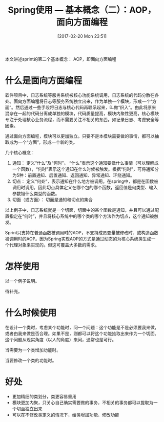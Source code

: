 #+BLOG: cnblogs
#+POSTID: 6422189
#+DATE: [2017-02-20 Mon 23:51]
#+TITLE: Spring使用 --- 基本概念（二）：AOP，面向方面编程

本文讲述sprint的第二个基本概念： AOP，即面向方面编程
* 什么是面向方面编程
  软件项目中，日志系统等服务系统被核心功能系统调用，日志系统的代码分散在各处。面向方面编程将日志等服务系统独立出来，作为单独一个模块，形成一个“方面”。然后通过一些手段将日志与核心代码再联系起来，叫做“织入”。由此将原来混杂在一起的代码分离成单独的模块，代码质量提高，模块内聚性更高，核心模块专注于处理核心业务流程，而不需要关注不相关的东西，如记录日志、考虑安全等因素。

  通过面向方面编程，模块可以更加独立。只要不是本模块需要做的事情，都可以抽取成为一个“方面”，形成一个新的类。

  几个核心概念：
  1. 通知：
     定义“什么”及“何时”。 “什么”表示这个通知要做什么事情（可以理解成一个函数），“何时”表示这个通知在什么时候被触发。根据“何时”，可将通知分为5种：前置通知、后置通知、返回通知、异常通知、环绕通知。
  2. 切点：
     定义“何处”，表示通知在什么地方被调用。在spring中，都是在函数被调用时调用，因此切点具体定义在哪个包的哪个函数，返回值是何类型、输入参数旭什么类型的函数。
  3. 切面（或方面）：
     切面是通知和切点的集合

  以上例子中，日志系统就是一个切面，切面中的某个函数是通知，并且可以通过配置指定在“何时”，并且将核心系统中的哪个类的哪个方法作为切点，这个通知被触发。

  Sprint只支持在普通函数被调用时的AOP，不支持成员变量被修改时、或构造函数被调用时的AOP。因为Spring实现AOP的方式是通过动态的为核心系统类生成一个代理对象来实现的。但这可覆盖大多数的需求。

 
* 怎样使用
  以一个例子说明。

  待补充。
  
  
* 什么时候使用
  在设计一个类时，考虑某个功能时，问一个问题：这个功能是不是必须要我来做，或者由我来做是否合理。如果不是，则都可以将这个功能抽取出来作为一个切面。这个问题从现实角度（以人的角度）来问，通常也是可行。

  当需要为一个类增加功能时。

  当要修改一个类的功能时。
  
* 好处
  - 更加精细的类划分，类更容易重用
  - 模块更加内聚，只关心自己确实需要做的事务，不相关的事务都可以提取为一个切面独立出来
  - 可以在不修改类定义的情况下，给类增加功能、修改功能